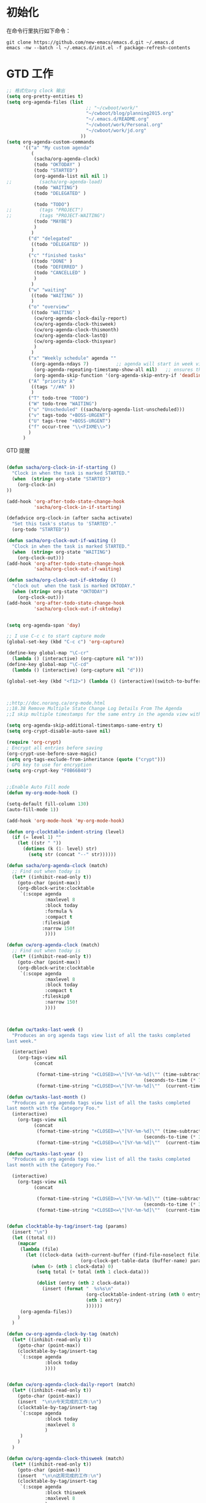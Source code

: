 #+STARTUP: content
#+STARTUP: indent
#+STARTUP: hidestars
* 初始化

在命令行里执行如下命令： 
#+BEGIN_SRC
git clone https://github.com/new-emacs/emacs.d.git ~/.emacs.d
emacs -nw --batch -l ~/.emacs.d/init.el -f package-refresh-contents 
#+END_SRC

* GTD 工作

#+BEGIN_SRC emacs-lisp
;; 格式化org clock 输出
(setq org-pretty-entities t)
(setq org-agenda-files (list 
                             ;; "~/cwboot/work/"
                             "~/cwboot/blog/planning2015.org"
                             "~/.emacs.d/README.org" 
                             "~/cwboot/work/Personal.org" 
                             "~/cwboot/work/jd.org"
                           ))
(setq org-agenda-custom-commands
      '(("a" "My custom agenda"
         (
          (sacha/org-agenda-clock)
          (todo "OKTODAY" )
          (todo "STARTED")
          (org-agenda-list nil nil 1)
;;          (sacha/org-agenda-load)
          (todo "WAITING")
          (todo "DELEGATED" )

          (todo "TODO")
;;          (tags "PROJECT")
;;          (tags "PROJECT-WAITING")
          (todo "MAYBE")
          )
         )
        ("d" "delegated"
         ((todo "DELEGATED" ))
         )
        ("c" "finished tasks"
         ((todo "DONE" )
          (todo "DEFERRED" )
          (todo "CANCELLED" )
          )
         )
        ("w" "waiting"
         ((todo "WAITING" ))
         )
        ("o" "overview"
         ((todo "WAITING" )
          (cw/org-agenda-clock-daily-report)
          (cw/org-agenda-clock-thisweek)
          (cw/org-agenda-clock-thismonth)
          (cw/org-agenda-clock-lastQ)
          (cw/org-agenda-clock-thisyear)
          )
         )
        ("x" "Weekly schedule" agenda ""
         ((org-agenda-ndays 7)          ;; agenda will start in week view
          (org-agenda-repeating-timestamp-show-all nil)   ;; ensures that repeating events appear on all relevant dates
          (org-agenda-skip-function '(org-agenda-skip-entry-if 'deadline 'scheduled))))
        ("A" "priority A"
         ((tags "//#A" ))
         )
        ("T" todo-tree "TODO")
        ("W" todo-tree "WAITING")
        ("u" "Unscheduled" ((sacha/org-agenda-list-unscheduled)))
        ("v" tags-todo "+BOSS-URGENT")
        ("U" tags-tree "+BOSS-URGENT")
        ("f" occur-tree "\\<FIXME\\>")
        )
      )

#+END_SRC

GTD 提醒

#+BEGIN_SRC emacs-lisp

(defun sacha/org-clock-in-if-starting ()
  "Clock in when the task is marked STARTED."
  (when  (string= org-state "STARTED")
    (org-clock-in)
))

(add-hook 'org-after-todo-state-change-hook
          'sacha/org-clock-in-if-starting)

(defadvice org-clock-in (after sacha activate)
  "Set this task's status to 'STARTED'."
  (org-todo "STARTED"))

(defun sacha/org-clock-out-if-waiting ()
  "Clock in when the task is marked STARTED."
  (when  (string= org-state "WAITING")
    (org-clock-out)))
(add-hook 'org-after-todo-state-change-hook
          'sacha/org-clock-out-if-waiting)

(defun sacha/org-clock-out-if-oktoday ()
  "clock out  when the task is marked OKTODAY."
  (when (string= org-state "OKTODAY")
    (org-clock-out)))
(add-hook 'org-after-todo-state-change-hook
          'sacha/org-clock-out-if-oktoday)


(setq org-agenda-span 'day)

;; I use C-c c to start capture mode
(global-set-key (kbd "C-c c") 'org-capture)

(define-key global-map "\C-cr"
  (lambda () (interactive) (org-capture nil "m")))
(define-key global-map "\C-cd"
  (lambda () (interactive) (org-capture nil "d")))

(global-set-key (kbd "<f12>") (lambda () (interactive)(switch-to-buffer "*Org Agenda*")(org-agenda-redo)))



;;http://doc.norang.ca/org-mode.html
;;18.38 Remove Multiple State Change Log Details From The Agenda
;;I skip multiple timestamps for the same entry in the agenda view with the following setting.

(setq org-agenda-skip-additional-timestamps-same-entry t)
(setq org-crypt-disable-auto-save nil)

(require 'org-crypt)
; Encrypt all entries before saving
(org-crypt-use-before-save-magic)
(setq org-tags-exclude-from-inheritance (quote ("crypt")))
; GPG key to use for encryption
(setq org-crypt-key "F0B66B40")


;;Enable Auto Fill mode
(defun my-org-mode-hook ()

(setq-default fill-column 130)
(auto-fill-mode 1))

(add-hook 'org-mode-hook 'my-org-mode-hook)

(defun org-clocktable-indent-string (level)
  (if (= level 1) ""
    (let ((str " "))
      (dotimes (k (1- level) str)
        (setq str (concat "--" str))))))
#+END_SRC

#+BEGIN_SRC emacs-lisp
(defun sacha/org-agenda-clock (match)
  ;; Find out when today is
  (let* ((inhibit-read-only t))
    (goto-char (point-max))
    (org-dblock-write:clocktable
     `(:scope agenda
              :maxlevel 8
              :block today
              :formula %
              :compact t
             :fileskip0
             :narrow 150!
              ))))

(defun cw/org-agenda-clock (match)
  ;; Find out when today is
  (let* ((inhibit-read-only t))
    (goto-char (point-max))
    (org-dblock-write:clocktable
     `(:scope agenda
              :maxlevel 8
              :block today
              :compact t
             :fileskip0
              :narrow 150!
              ))))


#+END_SRC

#+BEGIN_SRC emacs-lisp

(defun cw/tasks-last-week ()
  "Produces an org agenda tags view list of all the tasks completed
last week."

  (interactive)
    (org-tags-view nil
          (concat

           (format-time-string "+CLOSED>=\"[%Y-%m-%d]\"" (time-subtract (current-time)
                                                  (seconds-to-time (* 7 24 60 60))))
           (format-time-string "+CLOSED<=\"[%Y-%m-%d]\""  (current-time)))))

(defun cw/tasks-last-month ()
  "Produces an org agenda tags view list of all the tasks completed
last month with the Category Foo."
  (interactive)
    (org-tags-view nil
          (concat
           (format-time-string "+CLOSED>=\"[%Y-%m-%d]\"" (time-subtract (current-time)
                                                  (seconds-to-time (* 30 24 60 60))))
           (format-time-string "+CLOSED<=\"[%Y-%m-%d]\""  (current-time)))))

(defun cw/tasks-last-year ()
  "Produces an org agenda tags view list of all the tasks completed
last month with the Category Foo."

  (interactive)
    (org-tags-view nil
          (concat

           (format-time-string "+CLOSED>=\"[%Y-%m-%d]\"" (time-subtract (current-time)
                                                  (seconds-to-time (* 365 24 60 60))))
           (format-time-string "+CLOSED<=\"[%Y-%m-%d]\""  (current-time)))))


(defun clocktable-by-tag/insert-tag (params)
  (insert "\n")
  (let ((total 0))
    (mapcar
     (lambda (file)
       (let ((clock-data (with-current-buffer (find-file-noselect file)
                           (org-clock-get-table-data (buffer-name) params))))
         (when (> (nth 1 clock-data) 0)
           (setq total (+ total (nth 1 clock-data)))

           (dolist (entry (nth 2 clock-data))
             (insert (format "  %s%s\n"
                             (org-clocktable-indent-string (nth 0 entry))
                             (nth 1 entry)
                             ))))))
     (org-agenda-files))
    )
  )

(defun cw-org-agenda-clock-by-tag (match)
  (let* ((inhibit-read-only t))
    (goto-char (point-max))
    (clocktable-by-tag/insert-tag
     `(:scope agenda
              :block today
              ))))


(defun cw/org-agenda-clock-daily-report (match)
  (let* ((inhibit-read-only t))
    (goto-char (point-max))
    (insert  "\n\n今天完成的工作:\n")
    (clocktable-by-tag/insert-tag
     `(:scope agenda
              :block today
              :maxlevel 8
              )
     )
    )
  )

(defun cw/org-agenda-clock-thisweek (match)
  (let* ((inhibit-read-only t))
    (goto-char (point-max))
    (insert  "\n\n这周完成的工作:\n")
    (clocktable-by-tag/insert-tag
     `(:scope agenda
              :block thisweek
              :maxlevel 8
              )
     )
    )
  )


(defun cw/org-agenda-clock-lastweek (match)
  (let* ((inhibit-read-only t))
    (goto-char (point-max))
    (insert  "\n\n上周完成的工作:\n")
    (clocktable-by-tag/insert-tag
     `(:scope agenda
              :block lastweek
              )
     )
    )
  )

(defun cw/org-agenda-clock-thismonth (match)
  ;; Find out when today is
  (let* ((inhibit-read-only t))
    (goto-char (point-max))
    (insert  "\n\nTasks done in this month:\n")
    (org-dblock-write:clocktable
     `(:scope agenda
       :maxlevel 8
           :block thismonth
           :formula %
           :compact t
           :fileskip0
           :narrow 150!
;;           :link t
       ))))



(defun cw/org-agenda-clock-lastQ (match)
  ;; Find out when today is
  (let* ((inhibit-read-only t))
    (goto-char (point-max))
    (insert  "\n\n上季度Q完成的工作:\n")
    (org-dblock-write:clocktable
     `(:scope agenda
       :maxlevel 8
           ;; :block 2014-Q2
           :tstart "<-3m>" 
           :tend "<now>"
           :formula %
           :compact t
           :narrow 150!
;;           :link t
       ))))

(defun cw/org-agenda-clock-thisyear (match)
  ;; Find out when today is
  (let* ((inhibit-read-only t))
    (goto-char (point-max))
    (insert  "\n\nTasks done in this year:\n")
    (org-dblock-write:clocktable
     `(:scope agenda
       :maxlevel 8
           :block thisyear
           :formula %
           :compact t
           :narrow 150!
;;           :link t
       ))))

#+END_SRC


* Before start
Please read below checklist at least once:
- I recommend *Emacs 24.3.1*
- [[https://github.com/redguardtoo/emacs.d/issues/169][You can make this setup more stable]]
- Please read FAQ to disable default [[http://www.vim.org][Vim]] key bindings
- Packages from [[http://melpa.org][melpa-unstable]] are *invisible* by default. Modify variable *melpa-include-packages* in init-elpa.el if you need package from melpa-unstable
- Other issues are covered in FAQ
* Features
- Stable is the first priority
- 100% usable in terminal
- Popular languages are supported (C/C++/Java/Ruby/Perl/Python/C#/Lua/Javascript ...)
- Minimum dependency (For example, network connection is OPTIONAL to install packages)
- Optimized for cross-platform C++ development
- Real time HTML syntax checker
- I do *NOT* re-define key bindings, so original key bindings are still there
- Tested with v23.4, v24.3.1, v24.4 on *ALL* platforms (Linux/Windows/Cygwin/Mac)
* Installation
** Minimum installation
Most users should follow the section "Install in normal way".

You need the section "Install stable version in easiest way" IF and ONLY IF:
- You are absolutely newbie, knowing nothing about Linux/Unix
- You are living in North Korea without internet access
*** Install in normal way
Please remove the file "~/.emacs.d/init.el" ("~" means the parent directory of your ".emacs.d").

Uninstall any package which not located in "~/.emacs.d". For example, run "apt-get autoremove emacs-w3m" on Debian/Ubuntu. It's because all packages will be placed at "~/.emacs.d" from now on.

Download [[https://github.com/redguardtoo/emacs.d/archive/master.zip][latest setup]] and extract its content into "~/.emacs.d".

Or you can use [[https://github.com/redguardtoo/emacs.d/archive/stable.zip][stable setup]] which has [[https://github.com/redguardtoo/emacs.d/issues/169][been regression tested by volunteers]] every 3 months.

If you've installed [[http://git-scm.com/][Git]], run command `cd ~; git clone https://github.com/redguardtoo/emacs.d.git .emacs.d` in terminal.

Ensure that the init.el contained in this repo ends up at ~/.emacs.d/init.el.

*** Install stable version in easiest way (OPTIONAL)
You don't need git or network any more. All you need are only two zip files.

Here are the *exact steps* to follow:
- Remove the file "~/.emacs".
- Download https://github.com/redguardtoo/emacs.d/archive/1.2.zip
- Extract its content into empty directory "~/.emacs.d" ("~" means HOME directory). After extraction, there will be a file named "init.el" in "~/.emacs.d"
- Download [[https://github.com/redguardtoo/myelpa/archive/1.2.zip]]
- Extract the zip somewhere, say "~/projs/myelpa".
- Double check that there is a file named "archive-contents" in the directory "~/projs/myelpa"
- Uncomment below code in init-elpa.el and start Emacs now!
#+BEGIN_SRC bash
(setq package-archives '(("myelpa" . "~/projs/myelpa/")))
#+END_SRC

That's it. You will never need internet in the future. I tested it on Emacs 24.3.93.1, Emacs 24.3.1 and Emacs 23.4.

Please note that your packages are locked. So you *cannot* upgrade package online in the future *unless you comment out above code line*.

** Third party tools installation (OPTIONAL)
You can install those tools in any way you like. But using "OS package manager" might be easier.

"OS package manager" means:
- [[https://github.com/transcode-open/apt-cyg][apt-cyg]] at Cygwin
- [[https://github.com/mxcl/homebrew][homebrew]] at Mac
- any package manager at Linux (apt-get at Ubuntu, yum at Redhat, pacman at Arch, emerge at Gentoo ...)

These tools are *OPTIONAL*. Please ignore any related error message. For example, if you didn't install either aspell or hunspell which flyspell requires, you need ignore all the flyspell error messages.
*** w3m (web browser in console)
- needed by `w3m` (w3m is emacs package name written in elisp)
- install through OS package manager
- please note only emacs with GUI can display image
*** lua
- required by `flymake-lua`
- install through OS package manager
*** aspell or hunspell
- needed by `flyspell`
- hunspell is the alternative of `aspell`. So you need only one of them.
- install through OS package manager
- for aspell, you may need its dictionary like aspell-en
- I force the dictionary to "en_US" in init-spelling.el. You can modify it.
- I recommend aspell for programmers

*** sbcl (lisp environment)
- needed by lisp `slime`
- install through OS package manager

*** tidy or html5-tidy
- needed by `web-mode` for real time HTML syntax check
- install through OS package manager
- For html5-tidy, you need [[https://github.com/w3c/tidy-html5/archive/master.zip][download its source code]] and build it manually
- I recommend html5-tidy because it supports html5, obviously

*** csslint
- install `node.js` through OS package manager, then `sudo npm install -g csslint`

*** zip and unzip
- needed by `org-mode` to export org file to odt file
- install through OS package manager

*** jshint
- install `node.js` through OS package manager, then `sudo npm install -g jshint`
- required by js-mode
- by default I use js2-mode which does NOT need jshint

*** xsel
- needed by my clipboard command `copy-to-x-clipboard` and `paste-from-x-clipboard` under Linux
- install through OS package manager

*** [[http://www.cmake.org][CMake]]
- needed by `cpputils-cmake`
- install through OS package manager
- Please use [[http://www.cmake.org/Wiki/CMake_FAQ][out-of-source build tree]] when using CMake

*** [[http://clang.llvm.org][Clang]]
- needed by `cpputils-cmake`, `company-clang`
- install through OS package manager
- If you use `cpputils-cmake` and `cmake`, `cpputils-cmake` will do all the setup for you. You don't need read next item! But please spend *a few minutes to learn the basics of cmake*! There is a one minute step-by-step-guide in [[https://github.com/redguardtoo/cpputils-cmake][README of cpputils-cmake]] to teach you how to use cmake.
- If you use `company-clang`, add `(setq company-clang-arguments '("-I/example1/dir" "-I/example2/dir"))` into ~/.emacs.d/init.el

*** GCC/Make
- needed by `flymake`
- install through OS package manager

*** [[https://addons.mozilla.org/en-us/firefox/addon/mozrepl/][MozRepl (Firefox addon)]]
- needed by [[http://www.emacswiki.org/emacs/MozRepl][MozRepl]]
- used by Firefox

*** [[http://ctags.sourceforge.net][CTags]]
- it creates tags file for code navigation
- needed by many tags related packages
- install through OS package manager
- See [[http://blog.binchen.org/?p=1057][How to use ctags in Emacs effectively]] if you prefer my way

*** [[http://www.gnu.org/software/global][GNU Global]]
- needed by `ggtags.el`
- it creates index files for code navigation
- more advanced than ctags, supports references and better performance
- install through OS package manager

*** pyflakes
- You need pyflakes for real time python syntax checker like `flymake-python`
- Install pip through OS package manager, then `pip install pyflakes`
- On cygwin you need install `setuptool` in order to install `pip`.

*** libreoffice
- Only one executable `soffice` needed when converting odt file into doc (Microsoft Word 97)
- conversion will happen automatically when exporting org-mode to odt
- The conversion command is in variable `org-export-odt-convert-processes`
- Install through OS package manager
*** js-beautify
- To beautify javascript code (insert extra space, for example)
- Install pip through OS package manager, then `pip install jsbeautifier`
*** syntaxerl
- syntax check [[http://www.erlang.org/][Erlang]] through flymake
- Install from [[https://github.com/ten0s/syntaxerl]]
* Tutorial (OPTIONAL)
** Basic tutorial
*** Step 1, learn OS basics
Read wikipedia in order to know,
- What is environment variable
- What is pipe, stdout, stdin
*** Step 2, read official tutorial at least once
Press "C-h t" ("C" means Ctrl) to read bundled tutorial.

At minimum you need know:
- How to move cursor
- How to read help by pressing "C-h v" and "C-h f".
*** Step 3, know org-mode basics
[[http://orgmode.org/][Org-mode]] is a for notes-keeping and planning.
Please watch the [[https://www.youtube.com/watch?v=oJTwQvgfgMM][Carsten Dominik's talk]]. It's really simple. The only hot key you need remember is "Tab".
*** Step 4, solve your first problem
For that problem, you can visit [[http://www.emacswiki.org/emacs/][EmacsWiki]] for the solution. Newbies can ask for help on [[http://www.reddit.com/r/emacs/]].
** Advanced tutorial
See [[https://github.com/redguardtoo/mastering-emacs-in-one-year-guide][Master Emacs in One Year]].
* FAQ
** What are my frequently used commands?
They are listed at "lisp/init-evil". I use [[https://github.com/cofi/evil-leader][evil-leader]] to assign hot keys for them.
** GUI version has issues?
Use terminal version.
** OS X user?
Please remove bundled emacs 22 at first!

You may need remove the obsolete ctags/etags too.
** Why certain package cannot be upgraded through ELPA?
Some packages (Evil, Helm, Web-mode ...) are so important to my workflow that I locked their versions.
** C++ developers?
You need set up the directories to seach C++ header files. Please see the section `clang`.
** Use Emacs on Windows?
I strongly suggest [[http://www.cygwin.com/][Cygwin]]. But the setup is still usable in native windows version if you set up *environment variable HOME*.
** [[http://melpa.org][MELPA]] does not include the package?
If a package is not installable through MELPA, you can place its source code at ~/.emacs.d/site-lisp instead. There are already some samples there.
** Non-English users?
Please make sure your locale is *UTF-8 compatible*. For example, if I type `locale` in shell, I will get the  output "zh_CN.UTF-8". If and only if you see the "UTF-8", your locale is correct.
** Your government blocks the internet?
People in China, North Korea, Cuba, Iran need [[http://code.google.com/p/goagent/][goagent]] to download packages. Run command "http_proxy=http://127.0.0.1:8087 emacs -nw" in shell after starting goagent server.
** Email setup?
If you use Gnus for email (Gmail, for example), check init-gnus.el. Then read [[http://blog.binchen.org/?p=403][my Gnus tutorial]].
** How to toggle Chinese input method?
Run command `M-x toggle-input-method`.
** Cannot download packages through ELPA?
Some package cannot be downloaded automatically because of network problem.

You could
- `M-x list-packages` to manually install it
- Rr `M-x package-refresh-content` and restart Emacs. the package will be installed automatically

** Use Emacs key bindings instead of Vim key bindings
By default EVIL (Vim emulation in Emacs) is used. You can comment out line containing "(require 'init-evil)" in init.el to unload it.

** Evil setup
It's defined in "init-evil.el". You can press "C-z" to switch between Emacs and Vim key bindings in evil-mode.

Please reading [[https://gitorious.org/evil/evil/blobs/raw/doc/doc/evil.pdf][its PDF manual]] before using evil-mode.

** Why C++ auto-completion doesn't work?
I assume you are using company-mode. Other packages have similar setup.

At minimum:
- You need install clang
- Make sure your code is syntax correct at the beginning
- assign reasonable value into company-clang-arguments

Here is sample setup in "~/.emacs.d/init.el":
#+begin_src elisp
(setq company-clang-arguments '("-I/home/myname/projs/test-cmake" "-I/home/myname/projs/test-cmake/inc"))
#+end_src

In "friendly" Visual C++, you need do [[http://www.codeproject.com/Tips/588022/Using-Additional-Include-Directories][similar setup]].

** Enable color theme in the terminal
#+BEGIN_SRC sh
TERM=xterm-256color emacs -nw
#+END_SRC

** Preview&apply a color theme
Check [[http://emacsthemes.caisah.info/]].

Write down the name of color theme (for example, molokai).

Insert below code into ~/.emacs.d/init.el,
#+BEGIN_SRC elisp
(require 'color-theme-molokai)
(color-theme-molokai)
#+END_SRC

"M-x color-theme-select" may not work because of some design flaw in Emacs.

Please note similar color themes may have different ways to enable. Please read theirs documentation.

My above sample code works for most color themes, but there is always exceptions.
** Update from my latest setup
I suggest pulling from the version tagged as "stable":
#+begin_src bash
git pull https://github.com/redguardtoo/emacs.d.git stable
#+end_src

If you don't like some of my commits, you can revert them:
#+begin_src bash
# always start from the latest related commit
git revert commit-2014-12-01
git revert commit-2014-11-01
#+end_src

** Chinese IME pinyin word file
By default, the word files path is at "~/.eim/py.txt". I put it out of the emacs setup folder in order to protect my privacy.

The path can be changed in init-eim.el.

A sample py.txt can be downloaded [[https://gist.githubusercontent.com/redguardtoo/8dae2cd040996089cd61/raw/69f29362fdf880b8428012a4b5057d8dc6f5fc70/py.txt][HERE]].
* Report bug
Check [[http://www.emacswiki.org/emacs/][EmacsWiki]] and my FAQ at first.

File bug report at [[https://github.com/redguardtoo/emacs.d]]. Don't email me directly!

Please contact the original developer if you find any bug from third party packages.

Bug report should include details (OS, Emacs version ...) plus the output of `emacs --debug-init` at minimum.
* Misc
** Directory structure
init.el is the main file. It includes all the other *.el files.

"init-elpa.el" defines how and what packages will be installed from [[http://melpa.org][MELPA]].

The package manager will extract packages into ~/.emacs.d/elpa/.

I also manually download and extract some packages into ~/.emacs.d/site-lisp/. Packages in ~/.emacs.d/site-lisp/ is not visible to the package manager.

My own snippets for [[https://github.com/capitaomorte/yasnippet][Yasnippet]] is at ~/.emacs.d/snippets.

Other directories don't matter.

** About Emacs 23
Emacs 23 support will *be dropped* on <2015-04-24 Thu>.
Currently below packages are not supported on Emacs 23:
- helm
- org-mode and its packages
- company-mode
- git-gutter
- yasnippet
- ggtags-mode

